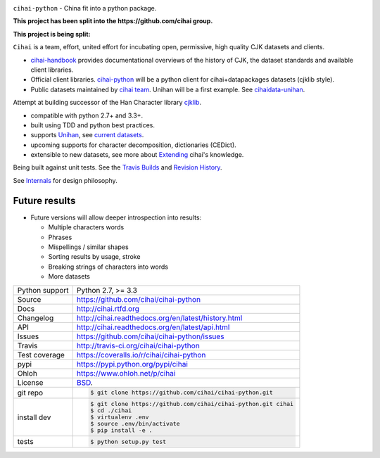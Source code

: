 .. image:: https://travis-ci.org/cihai/cihai-python.png?branch=master
    :target: https://travis-ci.org/cihai/cihai-python

.. image:: https://badge.fury.io/py/cihai.png
    :target: http://badge.fury.io/py/cihai

.. image:: https://coveralls.io/repos/cihai/cihai-python/badge.png?branch=master
    :target: https://coveralls.io/r/cihai/cihai-python?branch=master

``cihai-python`` - China fit into a python package.

**This project has been split into the https://github.com/cihai group.**

**This project is being split:**

``Cihai`` is a team, effort, united effort for incubating open,
permissive, high quality CJK datasets and clients.

- `cihai-handbook`_ provides documentational overviews of the history of
  CJK, the dataset standards and available client libraries.
- Official client libraries. `cihai-python`_ will be a python client for
  cihai+datapackages datasets (cjklib style).
- Public datasets maintained by `cihai team`_. Unihan will be a first
  example. See `cihaidata-unihan`_.

.. _cihai-handbook: https://github.com/cihai/cihai-handbook
.. _cihai team: https://github.com/cihai?tab=members
.. _cihai-python: https://github.com/cihai/cihai-python
.. _cihaidata-unihan: https://github.com/cihai/cihaidata-unihan

Attempt at building successor of the Han Character library `cjklib`_.

- compatible with python 2.7+ and 3.3+.
- built using TDD and python best practices.
- supports `Unihan`_, see `current datasets`_.
- upcoming supports for character decomposition, dictionaries (CEDict).
- extensible to new datasets, see more about `Extending`_ cihai's 
  knowledge.

Being built against unit tests. See the `Travis Builds`_ and
`Revision History`_.

See `Internals`_ for design philosophy.

Future results
--------------

- Future versions will allow deeper introspection into results:

  - Multiple characters words
  - Phrases
  - Mispellings / similar shapes
  - Sorting results by usage, stroke
  - Breaking strings of characters into words
  - More datasets

.. _Travis Builds: https://travis-ci.org/cihai/cihai-python/builds
.. _Revision History: https://github.com/cihai/cihai-python/commits/master
.. _cjklib: http://cjklib.org/0.3/
.. _current datasets: http://cihai.readthedocs.org/en/latest/api.html#datasets
.. _Extending: http://cihai.readthedocs.org/en/latest/extending.html
.. _permissively licensing your dataset: http://cihai.readthedocs.org/en/latest/information_liberation.html
.. _Internals: http://cihai.readthedocs.org/en/latest/internals.html

==============  ==========================================================
Python support  Python 2.7, >= 3.3
Source          https://github.com/cihai/cihai-python
Docs            http://cihai.rtfd.org
Changelog       http://cihai.readthedocs.org/en/latest/history.html
API             http://cihai.readthedocs.org/en/latest/api.html
Issues          https://github.com/cihai/cihai-python/issues
Travis          http://travis-ci.org/cihai/cihai-python
Test coverage   https://coveralls.io/r/cihai/cihai-python
pypi            https://pypi.python.org/pypi/cihai
Ohloh           https://www.ohloh.net/p/cihai
License         `BSD`_.
git repo        .. code-block:: bash

                    $ git clone https://github.com/cihai/cihai-python.git
install dev     .. code-block:: bash

                    $ git clone https://github.com/cihai/cihai-python.git cihai
                    $ cd ./cihai
                    $ virtualenv .env
                    $ source .env/bin/activate
                    $ pip install -e .
tests           .. code-block:: bash

                    $ python setup.py test
==============  ==========================================================

.. _BSD: http://opensource.org/licenses/BSD-3-Clause
.. _Documentation: http://cihai.readthedocs.org/en/latest/
.. _API: http://cihai.readthedocs.org/en/latest/api.html
.. _Unihan: http://www.unicode.org/charts/unihan.html
.. _datapackages: http://dataprotocols.org/data-packages/
.. _datapackage.json format: https://github.com/datasets/gdp/blob/master/datapackage.json
.. _json table schema: http://dataprotocols.org/json-table-schema/
.. _simple data format: http://data.okfn.org/standards/simple-data-format
.. _cihai dataset API: http://cihai.readthedocs.org/en/latest/extending.html
.. _PEP 301\: python package format: http://www.python.org/dev/peps/pep-0301/
